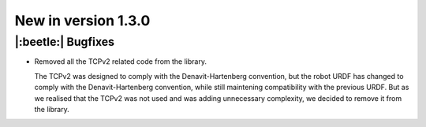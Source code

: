 New in version 1.3.0
================================

|:beetle:| Bugfixes
-----------------------------------------------------------
* Removed all the TCPv2 related code from the library.

  The TCPv2 was designed to comply with the Denavit-Hartenberg convention, but the robot URDF has changed to comply with the Denavit-Hartenberg convention, while still maintening compatibility with the previous URDF. But as we realised that the TCPv2 was not used and was adding unnecessary complexity, we decided to remove it from the library.